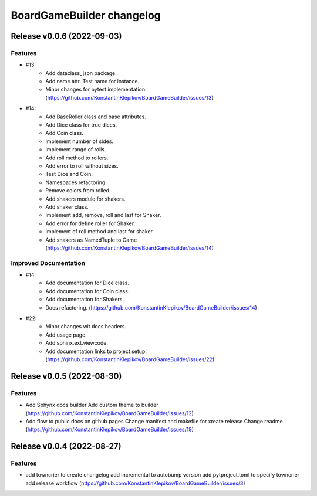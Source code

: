 ==========================
BoardGameBuilder changelog
==========================

.. release notes
Release v0.0.6 (2022-09-03)
===========================

Features
--------

- #13:
      * Add dataclass_json package.
      * Add name attr. Test name for instance.
      * Minor changes for pytest implementation. (https://github.com/KonstantinKlepikov/BoardGameBuilder/issues/13)
- #14:
      * Add BaseRoller class and base attributes.
      * Add Dice class for true dices.
      * Add Coin class.
      * Implement number of sides.
      * Implement range of rolls.
      * Add roll method to rollers.
      * Add error to roll without sizes.
      * Test Dice and Coin.
      * Namespaces refactoring.
      * Remove colors from rolled.
      * Add shakers module for shakers.
      * Add shaker class.
      * Implement add, remove, roll and last for Shaker.
      * Add error for define roller for Shaker.
      * Implement of roll method and last for shaker
      * Add shakers as NamedTuple to Game (https://github.com/KonstantinKlepikov/BoardGameBuilder/issues/14)


Improved Documentation
----------------------

- #14:
      * Add documentation for Dice class.
      * Add documentation for Coin class.
      * Add documentation for Shakers.
      * Docs refactoring. (https://github.com/KonstantinKlepikov/BoardGameBuilder/issues/14)
- #22:
      * Minor changes wit docs headers.
      * Add usage page.
      * Add sphinx.ext.viewcode.
      * Add documentation links to project setup. (https://github.com/KonstantinKlepikov/BoardGameBuilder/issues/22)


Release v0.0.5 (2022-08-30)
===========================

Features
--------

- Add Sphynx docs builder
  Add custom theme to builder (https://github.com/KonstantinKlepikov/BoardGameBuilder/issues/12)
- Add flow to public docs on github pages
  Change manifest and makefile for xreate release
  Change readme (https://github.com/KonstantinKlepikov/BoardGameBuilder/issues/19)


Release v0.0.4 (2022-08-27)
===========================

Features
--------

- add towncrier to create changelog
  add incremental to autobump version
  add pytproject.toml to specify towncrier
  add release workflow
  (https://github.com/KonstantinKlepikov/BoardGameBuilder/issues/3)

